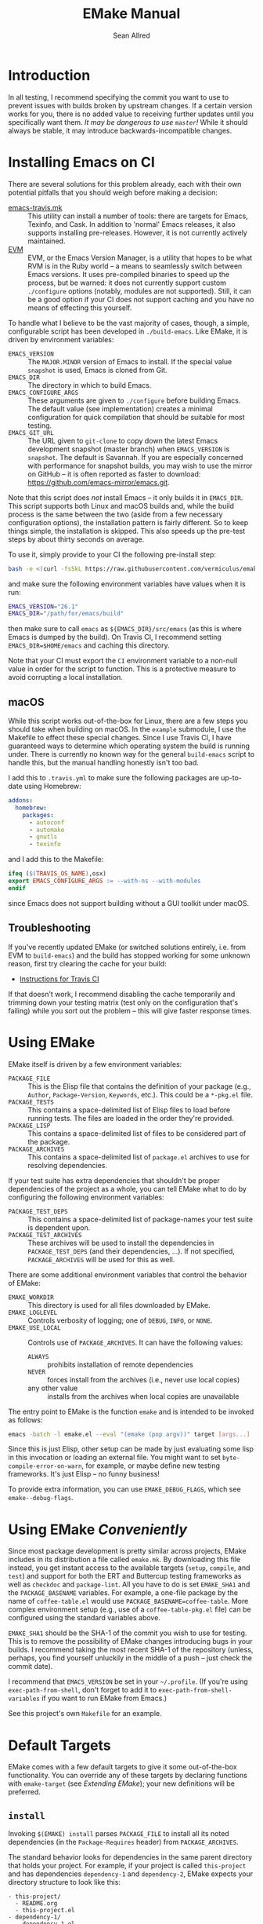 #+Title: EMake Manual
#+Author: Sean Allred

* Introduction

In all testing, I recommend specifying the commit you want to use to
prevent issues with builds broken by upstream changes.  If a certain
version works for you, there is no added value to receiving further
updates until you specifically want them.  /It may be dangerous to use
=master=!/ While it should always be stable, it may introduce
backwards-incompatible changes.

* Installing Emacs on CI
There are several solutions for this problem already, each with their
own potential pitfalls that you should weigh before making a decision:
- [[https://github.com/flycheck/emacs-travis][emacs-travis.mk]] :: This utility can install a number of tools: there
     are targets for Emacs, Texinfo, and Cask.  In addition to
     'normal' Emacs releases, it also supports installing
     pre-releases.  However, it is not currently actively maintained.
- [[https://github.com/rejeep/evm][EVM]] :: EVM, or the Emacs Version Manager, is a utility that hopes to
     be what RVM is in the Ruby world -- a means to seamlessly switch
     between Emacs versions.  It uses pre-compiled binaries to speed
     up the process, but be warned: it does not currently support
     custom =./configure= options (notably, modules are not supported).
     Still, it can be a good option if your CI does not support
     caching and you have no means of effecting this yourself.

To handle what I believe to be the vast majority of cases, though, a
simple, configurable script has been developed in =./build-emacs=.  Like
EMake, it is driven by environment variables:
- =EMACS_VERSION= :: The =MAJOR.MINOR= version of Emacs to install.  If
     the special value =snapshot= is used, Emacs is cloned from Git.
- =EMACS_DIR= :: The directory in which to build Emacs.
- =EMACS_CONFIGURE_ARGS= :: These arguments are given to =./configure=
     before building Emacs.  The default value (see implementation)
     creates a minimal configuration for quick compilation that should
     be suitable for most testing.
- =EMACS_GIT_URL= :: The URL given to =git-clone= to copy down the latest
     Emacs development snapshot (master branch) when =EMACS_VERSION= is
     =snapshot=.  The default is Savannah.  If you are especially
     concerned with performance for snapshot builds, you may wish to
     use the mirror on GitHub -- it is often reported as faster to
     download: <https://github.com/emacs-mirror/emacs.git>.
Note that this script does /not/ install Emacs -- it only builds it in
=EMACS_DIR=.  This script supports both Linux and macOS builds and,
while the build process is the same between the two (aside from a few
necessary configuration options), the installation pattern is fairly
different.  So to keep things simple, the installation is skipped.
This also speeds up the pre-test steps by about thirty seconds on
average.

To use it, simply provide to your CI the following pre-install step:
#+BEGIN_SRC sh
  bash -e <(curl -fsSkL https://raw.githubusercontent.com/vermiculus/emake.el/${EMAKE_SHA}/build-emacs)
#+END_SRC
and make sure the following environment variables have values when it
is run:
#+BEGIN_SRC sh
  EMACS_VERSION="26.1"
  EMACS_DIR="/path/for/emacs/build"
#+END_SRC
then make sure to call =emacs= as =${EMACS_DIR}/src/emacs= (as this is
where Emacs is dumped by the build).  On Travis CI, I recommend
setting =EMACS_DIR=$HOME/emacs= and caching this directory.

Note that your CI must export the =CI= environment variable to a
non-null value in order for the script to function.  This is a
protective measure to avoid corrupting a local installation.

** macOS
While this script works out-of-the-box for Linux, there are a few
steps you should take when building on macOS.  In the =example=
submodule, I use the Makefile to effect these special changes.  Since
I use Travis CI, I have guaranteed ways to determine which operating
system the build is running under.  There is currently no known way
for the general =build-emacs= script to handle this, but the manual
handling honestly isn't too bad.

I add this to =.travis.yml= to make sure the following packages are
up-to-date using Homebrew:
#+BEGIN_SRC yaml
addons:
  homebrew:
    packages:
      - autoconf
      - automake
      - gnutls
      - texinfo
#+END_SRC
and I add this to the Makefile:
#+BEGIN_SRC makefile
  ifeq ($(TRAVIS_OS_NAME),osx)
  export EMACS_CONFIGURE_ARGS := --with-ns --with-modules
  endif
#+END_SRC
since Emacs does not support building without a GUI toolkit under
macOS.

** Troubleshooting
If you've recently updated EMake (or switched solutions entirely,
i.e. from EVM to =build-emacs=) and the build has stopped working for
some unknown reason, first try clearing the cache for your build:

- [[https://docs.travis-ci.com/user/caching/#clearing-caches][Instructions for Travis CI]]

If that doesn't work, I recommend disabling the cache temporarily and
trimming down your testing matrix (test only on the configuration
that's failing) while you sort out the problem -- this will give
faster response times.

* Using EMake
EMake itself is driven by a few environment variables:
- =PACKAGE_FILE= :: This is the Elisp file that contains the definition
                    of your package (e.g., =Author=, =Package-Version=,
                    =Keywords=, etc.).  This could be a =*-pkg.el= file.
- =PACKAGE_TESTS= :: This contains a space-delimited list of Elisp files
     to load before running tests.  The files are loaded in the order
     they're provided.
- =PACKAGE_LISP= :: This contains a space-delimited list of files to be
                    considered part of the package.
- =PACKAGE_ARCHIVES= :: This contains a space-delimited list of
     =package.el= archives to use for resolving dependencies.
If your test suite has extra dependencies that shouldn't be proper
dependencies of the project as a whole, you can tell EMake what to do
by configuring the following environment variables:
- =PACKAGE_TEST_DEPS= :: This contains a space-delimited list of
     package-names your test suite is dependent upon.
- =PACKAGE_TEST_ARCHIVES= :: These archives will be used to install the
     dependencies in =PACKAGE_TEST_DEPS= (and their dependencies, ...).
     If not specified, =PACKAGE_ARCHIVES= will be used for this as well.

There are some additional environment variables that control the
behavior of EMake:
- =EMAKE_WORKDIR= :: This directory is used for all files downloaded by
     EMake.
- =EMAKE_LOGLEVEL= :: Controls verbosity of logging; one of =DEBUG=, =INFO=,
     or =NONE=.
- =EMAKE_USE_LOCAL= :: Controls use of =PACKAGE_ARCHIVES=.  It can have
     the following values:
  - =ALWAYS= :: prohibits installation of remote dependencies
  - =NEVER= :: forces install from the archives (i.e., never use local
               copies)
  - any other value :: installs from the archives when local copies
       are unavailable

The entry point to EMake is the function ~emake~ and is intended to be
invoked as follows:
#+BEGIN_SRC sh
  emacs -batch -l emake.el --eval "(emake (pop argv))" target [args...]
#+END_SRC

Since this is just Elisp, other setup can be made by just evaluating
some lisp in this invocation or loading an external file.  You might
want to set ~byte-compile-error-on-warn~, for example, or maybe define
new testing frameworks.  It's just Elisp -- no funny business!

To provide extra information, you can use =EMAKE_DEBUG_FLAGS=, which
see ~emake--debug-flags~.

* Using EMake /Conveniently/
Since most package development is pretty similar across projects,
EMake includes in its distribution a file called =emake.mk=.  By
downloading this file instead, you get instant access to the available
targets (=setup=, =compile=, and =test=) and support for both the ERT and
Buttercup testing frameworks as well as =checkdoc= and =package-lint=.
All you have to do is set =EMAKE_SHA1= and the =PACKAGE_BASENAME=
variables.  For example, a one-file package by the name of
=coffee-table.el= would use =PACKAGE_BASENAME=coffee-table=.  More complex
environment setup (e.g., use of a =coffee-table-pkg.el= file) can be
configured using the standard variables above.

=EMAKE_SHA1= should be the SHA-1 of the commit you wish to use for
testing.  This is to remove the possibility of EMake changes
introducing bugs in your builds.  I recommend taking the most recent
SHA-1 of the repository (unless, perhaps, you find yourself unluckily
in the middle of a push -- just check the commit date).

I recommend that =EMACS_VERSION= be set in your =~/.profile=.  (If you're
using =exec-path-from-shell=, don't forget to add it to
=exec-path-from-shell-variables= if you want to run EMake from Emacs.)

See this project's own =Makefile= for an example.

* Default Targets
EMake comes with a few default targets to give it some out-of-the-box
functionality.  You can override any of these targets by declaring
functions with =emake-target= (see /Extending EMake/); your new
definitions will be preferred.

** =install=
Invoking =$(EMAKE) install= parses =PACKAGE_FILE= to install all its noted
dependencies (in the =Package-Requires= header) from =PACKAGE_ARCHIVES=.

The standard behavior looks for dependencies in the same parent
directory that holds your project.  For example, if your project is
called =this-project= and has dependencies =dependency-1= and
=dependency-2=, EMake expects your directory structure to look like
this:
#+BEGIN_EXAMPLE
- this-project/
  - README.org
  - this-project.el
- dependency-1/
  - dependency-1.el
- dependency-2/
  - dependency-2.el
#+END_EXAMPLE

You can override this behavior (e.g., for non-standard packages) by
prepending to ~emake-package-dev-locations-functions~.  For example, the
following function finds Magit if it is installed in one of the parent
directories of the current package:
#+BEGIN_SRC elisp
  (defun find-magit (pkg)
    (when (eq pkg 'magit)
      (let* ((parent-dir (emake--dir-parent emake-project-root))
             (default-directory (locate-dominating-file parent-dir "magit"))
             (dir (expand-file-name "magit")))
        (when (file-directory-p dir)
          (cons (expand-file-name "lisp/magit-pkg.el")
                (expand-file-name "lisp/"))))))

  (push #'find-magit emake-package-dev-locations-functions)
#+END_SRC

The environment variable =EMAKE_USE_LOCAL= controls how =PACKAGE_ARCHIVES=
are used to install new dependencies.  The above behavior is the
default, but two values exist for this variable:
- =ALWAYS= :: If the dependency cannot be found locally, error out.
- =NEVER= :: The local machine will not be searched for dependencies.

** =compile=
Invoking =$(EMAKE) compile= byte-compiles all files in =PACKAGE_LISP=.
You can provide the optional argument =~error-on-warn= to instruct the
byte-compiler to error-out on compilation warnings (like unused local
bindings or non-namespaced variables).

** =test=
Invoking =$(EMAKE) test= kicks off the automated tests for your project.
If you're using a framework that can't discover test definitions for
you, you can define =PACKAGE_TESTS= to be the file (or files) to load
those definitions from before running the tests.

You can specify which framework to use with an additional argument:
=$(EMAKE) test ert= tests with ERT (the default) and =$(EMAKE) test
buttercup= tests with Buttercup.  You can find a full list of defined
targets by running =$(EMAKE) help test=.  If your favorite framework
isn't built-in yet, don't worry!  You can define your own very easily
as described below in /Extending Emake/.

** =setup-load-path=
Incoking =$(EMAKE) setup-load-path= will start Emacs with =load-path=
configured as it would be during testing.  This is particularly useful
when you leave =--batch= out of the invocation.

** =help=
Shows documentation for all Makefile targets.
** =help-*=
Shows documentation for an EMake target.  For example,
#+BEGIN_EXAMPLE
make help-compile
[...] emacs -batch -l emake.el [...] help compile
emake: Running target "help" with function `emake-help' with arguments ("compile")
emake: Documentation of compile (function emake-compile)...
Compile all files in PACKAGE_LISP.
Several OPTIONS are available:

‘~error-on-warn’: set ‘byte-compile-error-on-warn’

----

This target uses the following environment variables:

    PACKAGE_LISP: space-delimited list of Lisp files in this package

emake: Documentation of compile (function emake-compile)...done
#+END_EXAMPLE


* Extending EMake
** New Targets
Targets can be created (or overridden) by defining a function using
the =emake-target= property in its =declare= form before calling the ~emake~
function.

For example, if =custom.el= contains a custom target defined so:
#+BEGIN_SRC elisp
  (defun my-function ()
    (declare (emake-target "my-cake"))
    (message "Yum!"))
#+END_SRC
and you invoke EMake as:
#+BEGIN_SRC makefile
  cake:
          emacs -batch -l emake.el -l custom.el --eval "(emake (pop argv))" my-cake
#+END_SRC
and run =make cake=, ~my-function~ will be executed after some output
boilerplate.  See ~emake--resolve-target~ for more details.

You may find ~emake-with-elpa~, =emake-project-root=, and
=emake-package-desc= helpful (along with the ~package-desc-~ family of
cl-struct accessors provided by =package.el=).

If your target is generalized and generally useful, consider
contributing it to this repository!

** New Testing Frameworks
Similar to defining a new target, there is a =declare= form used for
defining handlers for new testing frameworks: =emake-test=.  By
providing this form, the default =test= target will be able to pick up
your function for use.  For example, here is a definition for running
Buttercup:
#+BEGIN_SRC elisp
  (defun my-buttercup ()
    "Runs Buttercup tests with `buttercup-run-discover'."
    (declare (emake-test "buttercup"))
    (require 'buttercup)
    (message "I like doing things my way.")
    (buttercup-run-discover))
#+END_SRC
Now, running =$(EMAKE) test buttercup= will kick off your Buttercup
tests after printing a short message.
